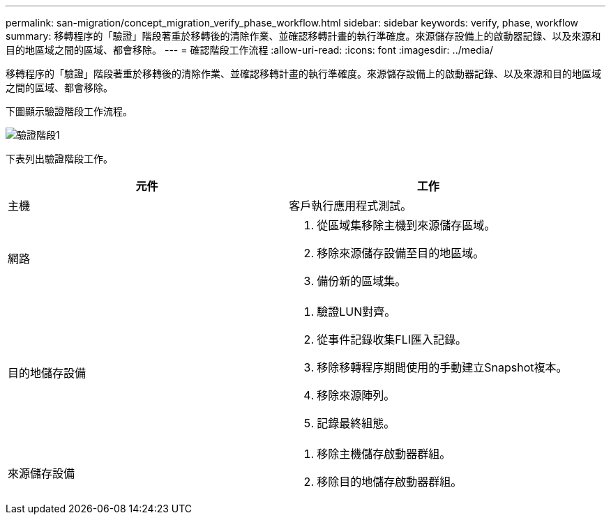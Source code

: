 ---
permalink: san-migration/concept_migration_verify_phase_workflow.html 
sidebar: sidebar 
keywords: verify, phase, workflow 
summary: 移轉程序的「驗證」階段著重於移轉後的清除作業、並確認移轉計畫的執行準確度。來源儲存設備上的啟動器記錄、以及來源和目的地區域之間的區域、都會移除。 
---
= 確認階段工作流程
:allow-uri-read: 
:icons: font
:imagesdir: ../media/


[role="lead"]
移轉程序的「驗證」階段著重於移轉後的清除作業、並確認移轉計畫的執行準確度。來源儲存設備上的啟動器記錄、以及來源和目的地區域之間的區域、都會移除。

下圖顯示驗證階段工作流程。

image::../media/verify_phase_1.png[驗證階段1]

下表列出驗證階段工作。

[cols="2*"]
|===
| 元件 | 工作 


 a| 
主機
 a| 
客戶執行應用程式測試。



 a| 
網路
 a| 
. 從區域集移除主機到來源儲存區域。
. 移除來源儲存設備至目的地區域。
. 備份新的區域集。




 a| 
目的地儲存設備
 a| 
. 驗證LUN對齊。
. 從事件記錄收集FLI匯入記錄。
. 移除移轉程序期間使用的手動建立Snapshot複本。
. 移除來源陣列。
. 記錄最終組態。




 a| 
來源儲存設備
 a| 
. 移除主機儲存啟動器群組。
. 移除目的地儲存啟動器群組。


|===